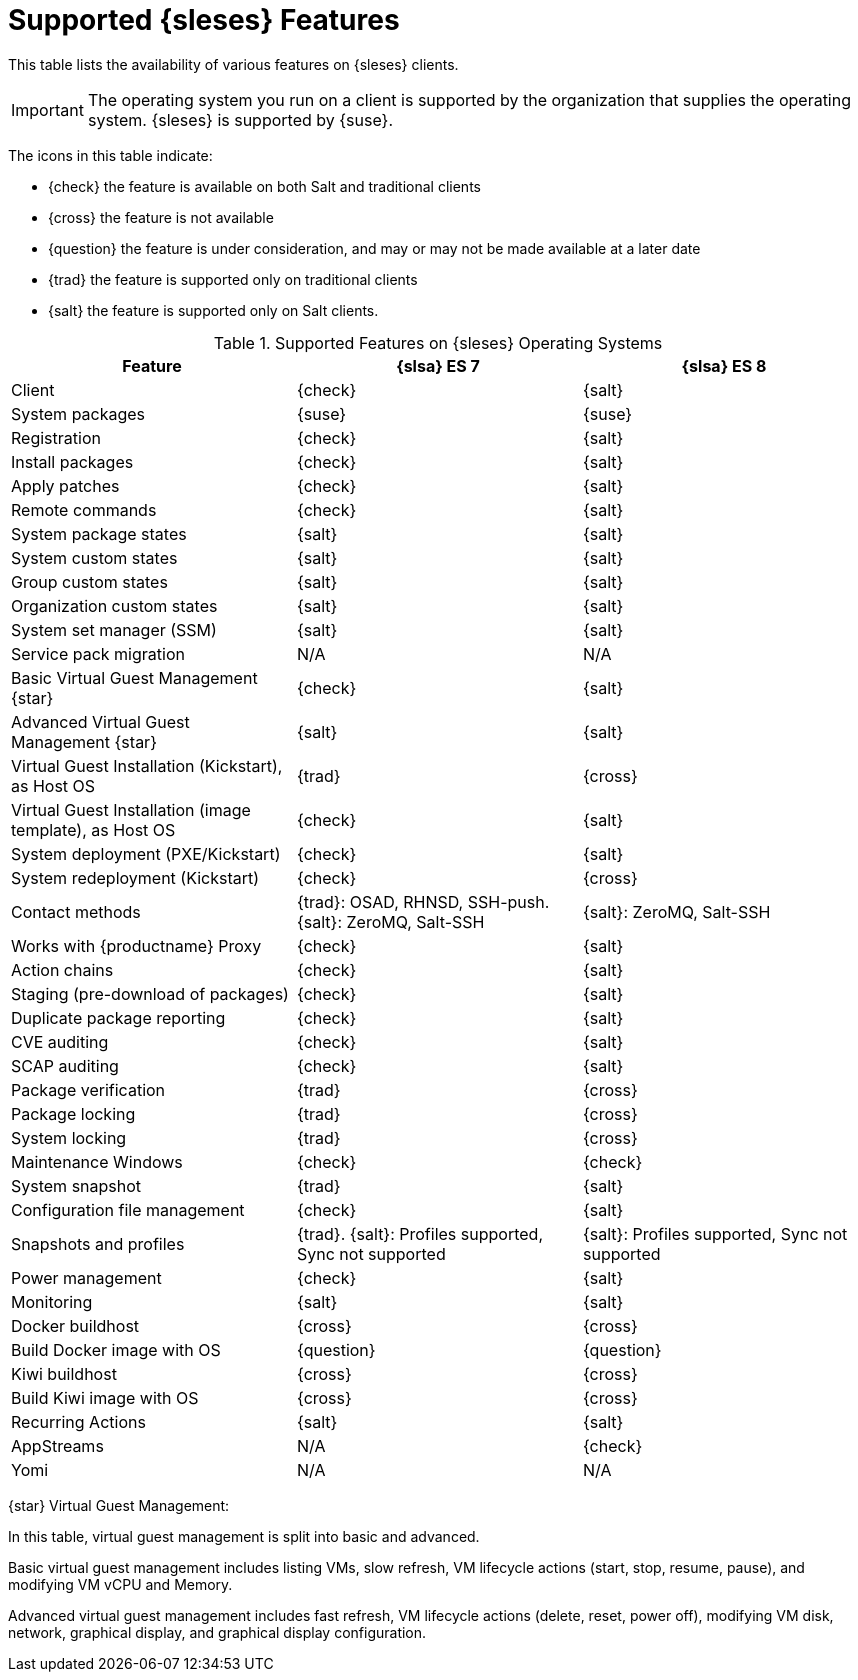 [[supported-features-es]]
= Supported {sleses} Features


This table lists the availability of various features on {sleses} clients.

[IMPORTANT]
====
The operating system you run on a client is supported by the organization that supplies the operating system.
{sleses} is supported by {suse}.
====

The icons in this table indicate:

* {check} the feature is available on both Salt and traditional clients
* {cross} the feature is not available
* {question} the feature is under consideration, and may or may not be made available at a later date
* {trad} the feature is supported only on traditional clients
* {salt} the feature is supported only on Salt clients.


[cols="1,1,1", options="header"]
.Supported Features on {sleses} Operating Systems
|===

| Feature
| {slsa}{nbsp}ES{nbsp}7
| {slsa}{nbsp}ES{nbsp}8

| Client
| {check}
| {salt}

| System packages
| {suse}
| {suse}

| Registration
| {check}
| {salt}

| Install packages
| {check}
| {salt}

| Apply patches
| {check}
| {salt}

| Remote commands
| {check}
| {salt}

| System package states
| {salt}
| {salt}

| System custom states
| {salt}
| {salt}

| Group custom states
| {salt}
| {salt}

| Organization custom states
| {salt}
| {salt}

| System set manager (SSM)
| {salt}
| {salt}

| Service pack migration
| N/A
| N/A

| Basic Virtual Guest Management {star}
| {check}
| {salt}

| Advanced Virtual Guest Management {star}
| {salt}
| {salt}

| Virtual Guest Installation (Kickstart), as Host OS
| {trad}
| {cross}

| Virtual Guest Installation (image template), as Host OS
| {check}
| {salt}

| System deployment (PXE/Kickstart)
| {check}
| {salt}

| System redeployment (Kickstart)
| {check}
| {cross}

| Contact methods
| {trad}: OSAD, RHNSD, SSH-push. {salt}: ZeroMQ, Salt-SSH
| {salt}: ZeroMQ, Salt-SSH

| Works with {productname} Proxy
| {check}
| {salt}

| Action chains
| {check}
| {salt}

| Staging (pre-download of packages)
| {check}
| {salt}

| Duplicate package reporting
| {check}
| {salt}

| CVE auditing
| {check}
| {salt}

| SCAP auditing
| {check}
| {salt}

| Package verification
| {trad}
| {cross}

| Package locking
| {trad}
| {cross}

| System locking
| {trad}
| {cross}

| Maintenance Windows
| {check}
| {check}

| System snapshot
| {trad}
| {salt}

| Configuration file management
| {check}
| {salt}

| Snapshots and profiles
| {trad}. {salt}: Profiles supported, Sync not supported
| {salt}: Profiles supported, Sync not supported

| Power management
| {check}
| {salt}

| Monitoring
| {salt}
| {salt}

| Docker buildhost
| {cross}
| {cross}

| Build Docker image with OS
| {question}
| {question}

| Kiwi buildhost
| {cross}
| {cross}

| Build Kiwi image with OS
| {cross}
| {cross}

| Recurring Actions
| {salt}
| {salt}

| AppStreams
| N/A
| {check}

| Yomi
| N/A
| N/A

|===

{star} Virtual Guest Management:

In this table, virtual guest management is split into basic and advanced.

Basic virtual guest management includes listing VMs, slow refresh, VM lifecycle actions (start, stop, resume, pause), and modifying VM vCPU and Memory.

Advanced virtual guest management includes fast refresh, VM lifecycle actions (delete, reset, power off), modifying VM disk, network, graphical display, and graphical display configuration.
